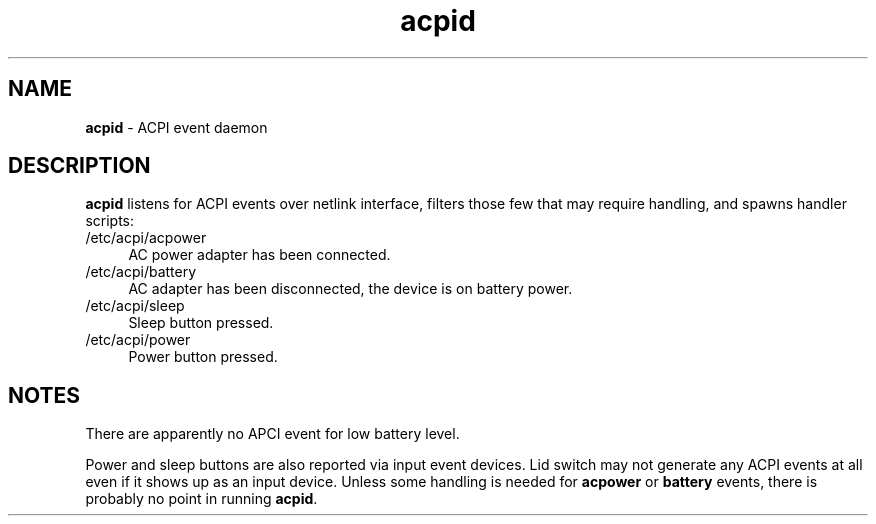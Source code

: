 .TH acpid 8
'''
.SH NAME
\fBacpid\fR \- ACPI event daemon
'''
.SH DESCRIPTION
\fBacpid\fR listens for ACPI events over netlink interface, filters those
few that may require handling, and spawns handler scripts:
'''
.IP "/etc/acpi/acpower" 4
AC power adapter has been connected.
.IP "/etc/acpi/battery" 4
AC adapter has been disconnected, the device is on battery power.
.IP "/etc/acpi/sleep" 4
Sleep button pressed.
.IP "/etc/acpi/power" 4
Power button pressed.
'''
.SH NOTES
There are apparently no APCI event for low battery level.
.P
Power and sleep buttons are also reported via input event devices.
Lid switch may not generate any ACPI events at all even if it shows up
as an input device. Unless some handling is needed for \fBacpower\fR or
\fBbattery\fR events, there is probably no point in running \fBacpid\fR.
